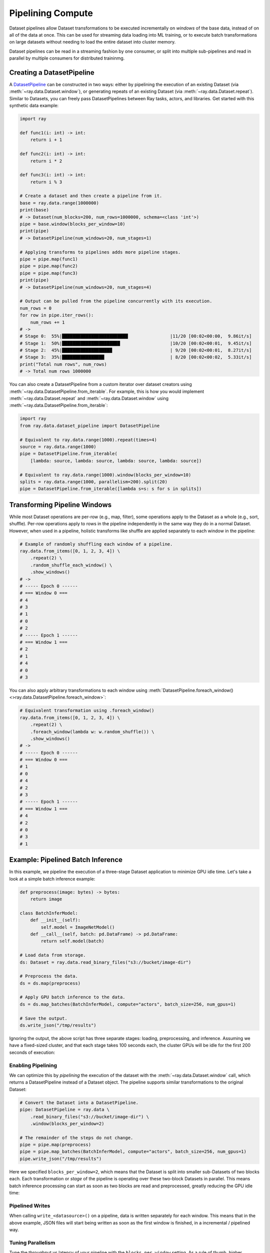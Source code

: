 .. _pipelining_datasets:

==================
Pipelining Compute 
==================

Dataset pipelines allow Dataset transformations to be executed incrementally on *windows* of the base data, instead of on all of the data at once. This can be used for streaming data loading into ML training, or to execute batch transformations on large datasets without needing to load the entire dataset into cluster memory.

Dataset pipelines can be read in a streaming fashion by one consumer, or split into multiple sub-pipelines and read in parallel by multiple consumers for distributed traininmg.

Creating a DatasetPipeline
==========================

A `DatasetPipeline <package-ref.html#datasetpipeline-api>`__ can be constructed in two ways: either by pipelining the execution of an existing Dataset (via :meth:`~ray.data.Dataset.window`), or generating repeats of an existing Dataset (via :meth:`~ray.data.Dataset.repeat`). Similar to Datasets, you can freely pass DatasetPipelines between Ray tasks, actors, and libraries. Get started with this synthetic data example:

.. code-block:: python

    import ray

    def func1(i: int) -> int:
        return i + 1

    def func2(i: int) -> int:
        return i * 2

    def func3(i: int) -> int:
        return i % 3

    # Create a dataset and then create a pipeline from it.
    base = ray.data.range(1000000)
    print(base)
    # -> Dataset(num_blocks=200, num_rows=1000000, schema=<class 'int'>)
    pipe = base.window(blocks_per_window=10)
    print(pipe)
    # -> DatasetPipeline(num_windows=20, num_stages=1)

    # Applying transforms to pipelines adds more pipeline stages.
    pipe = pipe.map(func1)
    pipe = pipe.map(func2)
    pipe = pipe.map(func3)
    print(pipe)
    # -> DatasetPipeline(num_windows=20, num_stages=4)

    # Output can be pulled from the pipeline concurrently with its execution.
    num_rows = 0
    for row in pipe.iter_rows():
        num_rows += 1
    # ->
    # Stage 0:  55%|█████████████████████████                |11/20 [00:02<00:00,  9.86it/s]
    # Stage 1:  50%|██████████████████████                   |10/20 [00:02<00:01,  9.45it/s]
    # Stage 2:  45%|███████████████████                      | 9/20 [00:02<00:01,  8.27it/s]
    # Stage 3:  35%|████████████████                         | 8/20 [00:02<00:02,  5.33it/s]
    print("Total num rows", num_rows)
    # -> Total num rows 1000000

You can also create a DatasetPipeline from a custom iterator over dataset creators using :meth:`~ray.data.DatasetPipeline.from_iterable`. For example, this is how you would implement :meth:`~ray.data.Dataset.repeat` and :meth:`~ray.data.Dataset.window` using :meth:`~ray.data.DatasetPipeline.from_iterable`:

.. code-block:: python

    import ray
    from ray.data.dataset_pipeline import DatasetPipeline

    # Equivalent to ray.data.range(1000).repeat(times=4)
    source = ray.data.range(1000)
    pipe = DatasetPipeline.from_iterable(
        [lambda: source, lambda: source, lambda: source, lambda: source])

    # Equivalent to ray.data.range(1000).window(blocks_per_window=10)
    splits = ray.data.range(1000, parallelism=200).split(20)
    pipe = DatasetPipeline.from_iterable([lambda s=s: s for s in splits])


Transforming Pipeline Windows
=============================

While most Dataset operations are per-row (e.g., map, filter), some operations apply to the Dataset as a whole (e.g., sort, shuffle). Per-row operations apply to rows in the pipeline independently in the same way they do in a normal Dataset. However, when used in a pipeline, holistic transforms like shuffle are applied separately to each window in the pipeline:

.. code-block:: python

    # Example of randomly shuffling each window of a pipeline.
    ray.data.from_items([0, 1, 2, 3, 4]) \
        .repeat(2) \
        .random_shuffle_each_window() \
        .show_windows()
    # ->
    # ----- Epoch 0 ------
    # === Window 0 ===
    # 4
    # 3
    # 1
    # 0
    # 2
    # ----- Epoch 1 ------
    # === Window 1 ===
    # 2
    # 1
    # 4
    # 0
    # 3

You can also apply arbitrary transformations to each window using :meth:`DatasetPipeline.foreach_window() <>ray.data.DatasetPipeline.foreach_window>`:

.. code-block:: python

    # Equivalent transformation using .foreach_window()
    ray.data.from_items([0, 1, 2, 3, 4]) \
        .repeat(2) \
        .foreach_window(lambda w: w.random_shuffle()) \
        .show_windows()
    # ->
    # ----- Epoch 0 ------
    # === Window 0 ===
    # 1
    # 0
    # 4
    # 2
    # 3
    # ----- Epoch 1 ------
    # === Window 1 ===
    # 4
    # 2
    # 0
    # 3
    # 1


Example: Pipelined Batch Inference
==================================

In this example, we pipeline the execution of a three-stage Dataset application to minimize GPU idle time. Let's take a look at a simple batch inference example:

.. code-block:: python

    def preprocess(image: bytes) -> bytes:
        return image

    class BatchInferModel:
        def __init__(self):
            self.model = ImageNetModel()
        def __call__(self, batch: pd.DataFrame) -> pd.DataFrame:
            return self.model(batch)

    # Load data from storage.
    ds: Dataset = ray.data.read_binary_files("s3://bucket/image-dir")

    # Preprocess the data.
    ds = ds.map(preprocess)

    # Apply GPU batch inference to the data.
    ds = ds.map_batches(BatchInferModel, compute="actors", batch_size=256, num_gpus=1)

    # Save the output.
    ds.write_json("/tmp/results")

Ignoring the output, the above script has three separate stages: loading, preprocessing, and inference. Assuming we have a fixed-sized cluster, and that each stage takes 100 seconds each, the cluster GPUs will be idle for the first 200 seconds of execution:

..
  https://docs.google.com/drawings/d/1UMRcpbxIsBRwD8G7hR3IW6DPa9rRSkd05isg9pAEx0I/edit

.. image:: images/dataset-pipeline-1.svg

Enabling Pipelining
~~~~~~~~~~~~~~~~~~~

We can optimize this by *pipelining* the execution of the dataset with the :meth:`~ray.data.Dataset.window` call, which returns a DatasetPipeline instead of a Dataset object. The pipeline supports similar transformations to the original Dataset:

.. code-block:: python

    # Convert the Dataset into a DatasetPipeline.
    pipe: DatasetPipeline = ray.data \
        .read_binary_files("s3://bucket/image-dir") \
        .window(blocks_per_window=2)

    # The remainder of the steps do not change.
    pipe = pipe.map(preprocess)
    pipe = pipe.map_batches(BatchInferModel, compute="actors", batch_size=256, num_gpus=1)
    pipe.write_json("/tmp/results")

Here we specified ``blocks_per_window=2``, which means that the Dataset is split into smaller sub-Datasets of two blocks each. Each transformation or *stage* of the pipeline is operating over these two-block Datasets in parallel. This means batch inference processing can start as soon as two blocks are read and preprocessed, greatly reducing the GPU idle time:

.. image:: images/dataset-pipeline-2.svg

Pipelined Writes
~~~~~~~~~~~~~~~~

When calling ``write_<datasource>()`` on a pipeline, data is written separately for each window. This means that in the above example, JSON files will start being written as soon as the first window is finished, in a incremental / pipelined way.

Tuning Parallelism
~~~~~~~~~~~~~~~~~~

Tune the throughput vs latency of your pipeline with the ``blocks_per_window`` setting. As a rule of thumb, higher parallelism settings perform better, however ``blocks_per_window == num_blocks`` effectively disables pipelining, since the DatasetPipeline will only contain a single Dataset. The other extreme is setting ``blocks_per_window=1``, which minimizes the latency to initial output but only allows one concurrent transformation task per stage:

.. image:: images/dataset-pipeline-3.svg

You can also specify the size of each window using ``bytes_per_window``. In this mode, Datasets will determine the size of each window based on the target byte size, giving each window at least 1 block but not otherwise exceeding the target bytes per window. This mode can be useful to limit the memory usage of a pipeline. As a rule of thumb, the cluster memory should be at least 2-5x the window size to avoid spilling.

.. code-block:: python

    # Create a DatasetPipeline with up to 10GB of data per window.
    pipe: DatasetPipeline = ray.data \
        .read_binary_files("s3://bucket/image-dir") \
        .window(bytes_per_window=10e9)
    # -> INFO -- Created DatasetPipeline with 73 windows: 9120MiB min, 9431MiB max, 9287MiB mean
    # -> INFO -- Blocks per window: 10 min, 16 max, 14 mean
    # -> INFO -- ✔️  This pipeline's per-window parallelism is high enough to fully utilize the cluster.
    # -> INFO -- ✔️  This pipeline's windows likely fit in object store memory without spilling.

Datasets will warn you if the windows are too large or each window has insufficient parallelism (too few blocks). Check out the reported statistics for window size and blocks per window to ensure efficient pipeline execution.

Pipelines for ML Ingest
=======================

Dataset pipelines can also be used for streaming data loading into distributed training in Ray.

.. note::

    Ray Train is the standard libary for distributed training in Ray. Train will automatically create
    and split DatasetPipelines for you. See :ref:`Configuring Training Datasets <air-ingest>`
    for the recommended way to get started with distributed training.

Splitting pipelines for distributed ingest
~~~~~~~~~~~~~~~~~~~~~~~~~~~~~~~~~~~~~~~~~~

Similar to how you can split a Dataset with :meth:`Dataset.split() <ray.data.Dataset.split>`, you can also split a DatasetPipeline with the same method call :meth:`DatasetPipeline.split() <ray.data.DatasetPipeline.split>`. This returns a number of DatasetPipeline shards that share a common parent pipeline. Each shard can be passed to a remote task or actor.

**Code**:

.. code-block:: python

    # Create a pipeline that loops over its source dataset indefinitely.
    pipe: DatasetPipeline = ray.data \
        .read_parquet("s3://bucket/dir") \
        .repeat() \
        .random_shuffle_each_window()

    @ray.remote(num_gpus=1)
    class TrainingWorker:
        def __init__(self, rank: int, shard: DatasetPipeline):
            self.rank = rank
            self.shard = shard
        ...

    shards: List[DatasetPipeline] = pipe.split(n=3)
    workers = [TrainingWorker.remote(rank, s) for rank, s in enumerate(shards)]
    ...


**Pipeline**:

.. image:: images/dataset-repeat-2.svg

Handling Epochs
~~~~~~~~~~~~~~~

It's common in ML training to want to divide data ingest into epochs, or repetitions over the original source dataset.
DatasetPipeline provides a convenient :meth:`DatasetPipeline.iter_epochs() <ray.data.DatasetPipeline.iter_epochs>` method that can be used to split up the pipeline into epoch-delimited pipeline segments.
Epochs are defined by the last call to ``.repeat()`` in a pipeline, for example:

.. code-block:: python

    pipe = ray.data.from_items([0, 1, 2, 3, 4]) \
        .repeat(3) \
        .random_shuffle_each_window()
    for i, epoch in enumerate(pipe.iter_epochs()):
        print("Epoch {}", i)
        for row in epoch.iter_rows():
            print(row)
    # ->
    # Epoch 0
    # 2
    # 1
    # 3
    # 4
    # 0
    # Epoch 1
    # 3
    # 4
    # 0
    # 2
    # 1
    # Epoch 2
    # 3
    # 2
    # 4
    # 1
    # 0

Note that while epochs commonly consist of a single window, they can also contain multiple windows if ``.window()`` is used or there are multiple ``.repeat()`` calls.
